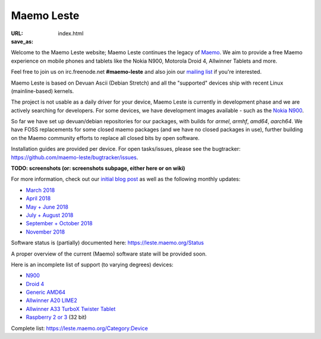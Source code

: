 Maemo Leste
###########

:URL:
:save_as: index.html

.. image:: /images/logo.png
    :width: 125
    :height: 177


Welcome to the Maemo Leste website; Maemo Leste continues the legacy
of `Maemo <http://maemo.org/>`_. We aim to provide a free Maemo experience on
mobile phones and tablets like the Nokia N900, Motorola Droid 4, Allwinner
Tablets and more.

Feel free to join us on irc.freenode.net **#maemo-leste** and also join our
`mailing list
<https://mailinglists.dyne.org/cgi-bin/mailman/listinfo/maemo-leste>`_ if you're
interested.

Maemo Leste is based on Devuan Ascii (Debian Stretch) and all the "supported"
devices ship with recent Linux (mainline-based) kernels.

The project is not usable as a daily driver for your device, Maemo Leste is
currently in development phase and we are actively searching for developers. For
some devices, we have development images available - such as the `Nokia N900
<https://leste.maemo.org/Nokia_N900>`_.

So far we have set up devuan/debian repositories for our packages, with builds
for `armel`, `armhf`, `amd64`, `aarch64`. We have FOSS replacements for some
closed maemo packages (and we have no closed packages in use), further building
on the Maemo community efforts to replace all closed bits by open software.

Installation guides are provided per device. For open tasks/issues, please see
the bugtracker: https://github.com/maemo-leste/bugtracker/issues.

**TODO: screenshots (or: screenshots subpage, either here or on wiki)**

For more information, check out our `initial blog post
<{filename}/maemo-leste-standing-on-shoulders-of-giants.rst>`_ as well as the
following monthly updates:

* `March 2018 <{filename}/maemo-leste-march-2018-update.rst>`_
* `April 2018 <{filename}/maemo-leste-april-2018-update.rst>`_
* `May + June 2018 <{filename}/maemo-leste-may-2018-update.rst>`_
* `July + August 2018 <{filename}/maemo-leste-july-2018-update.rst>`_
* `September + October 2018 <{filename}/maemo-leste-september-2018.rst>`_
* `November 2018 <{filename}/maemo-leste-november-2018.rst>`_


Software status is (partially) documented here: https://leste.maemo.org/Status

A proper overview of the current (Maemo) software state will be provided soon.

Here is an incomplete list of support (to varying degrees) devices:

* `N900 <https://leste.maemo.org/Nokia_N900>`_
* `Droid 4 <https://leste.maemo.org/Motorola_Droid_4>`_
* `Generic AMD64 <https://leste.maemo.org/Virtual_Machine>`_
* `Allwinner A20 LIME2 <https://leste.maemo.org/A20-OLinuXIno-LIME2>`_
* `Allwinner A33 TurboX Twister Tablet <https://leste.maemo.org/A33-TurboX-Twister>`_
* `Raspberry 2 or 3 <https://leste.maemo.org/Raspberry_Pi_2>`_ (32 bit)

Complete list: https://leste.maemo.org/Category:Device
